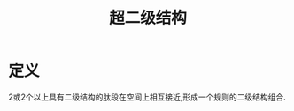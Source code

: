 #+title: 超二级结构
#+HUGO_BASE_DIR: ~/Org/www/
#+TAGS:名词解释

* 定义
2或2个以上具有二级结构的肽段在空间上相互接近,形成一个规则的二级结构组合.
  
